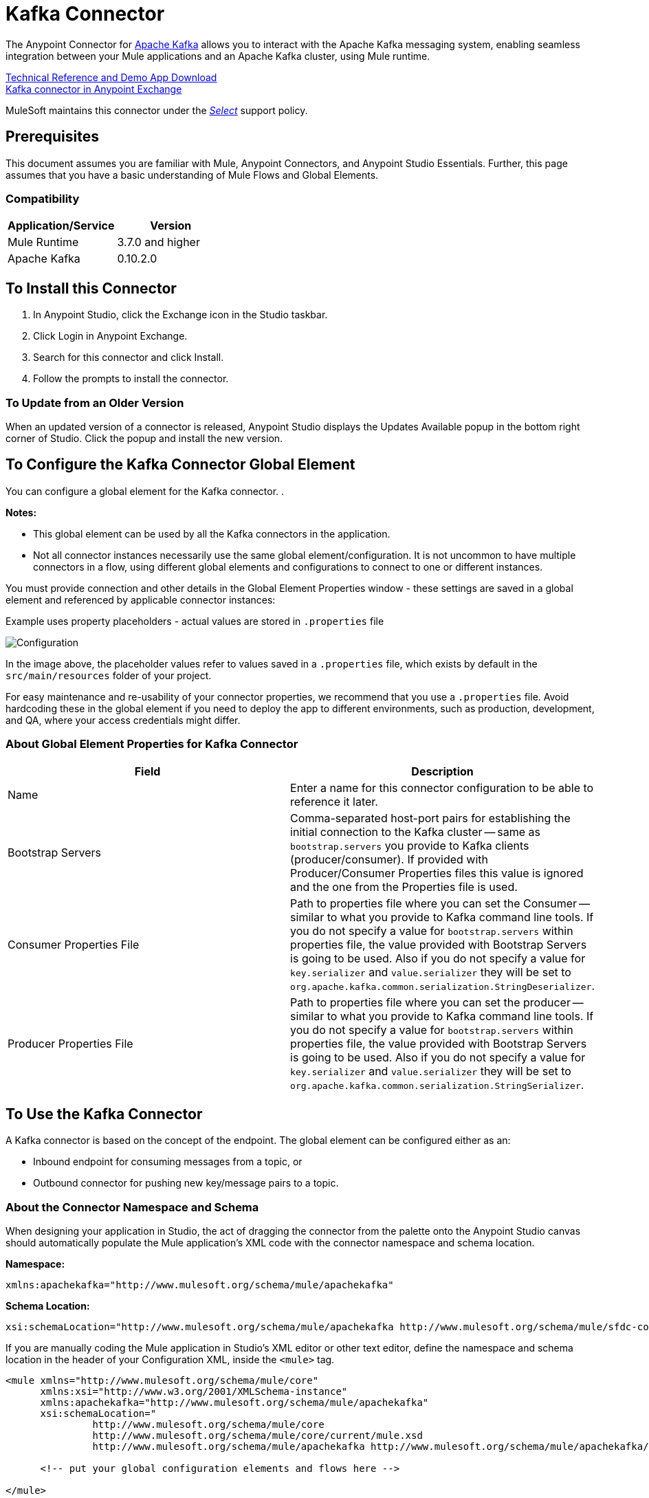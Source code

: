 = Kafka Connector
:keywords: apache kafka connector, user guide, apachekafka, apache kafka
:imagesdir: ./_images

The Anypoint Connector for http://kafka.apache.org/090/documentation.html[Apache Kafka] allows you to interact with the Apache Kafka messaging system, enabling seamless integration between your Mule applications and an Apache Kafka cluster, using Mule runtime.

http://mulesoft.github.io/kafka-connector[Technical Reference and Demo App Download] +
https://www.anypoint.mulesoft.com/exchange/org.mule.modules/mule-module-kafka/[Kafka connector in Anypoint Exchange]

////
link:/release-notes/kafka-connector-release-notes[Kafka Connector Release Notes]
////

MuleSoft maintains this connector under the https://www.mulesoft.com/legal/versioning-back-support-policy#anypoint-connectors[_Select_] support policy.


== Prerequisites

This document assumes you are familiar with Mule, Anypoint Connectors, and Anypoint Studio Essentials. Further, this page assumes that you have a basic understanding of Mule Flows and Global Elements.


=== Compatibility

[width="100%",cols=",",options="header"]
|===
|Application/Service |Version
|Mule Runtime | 3.7.0 and higher
|Apache Kafka | 0.10.2.0
|===

== To Install this Connector

. In Anypoint Studio, click the Exchange icon in the Studio taskbar.
. Click Login in Anypoint Exchange.
. Search for this connector and click Install.
. Follow the prompts to install the connector.

=== To Update from an Older Version

When an updated version of a connector is released, Anypoint Studio displays the Updates Available popup in the bottom right corner of Studio. Click the popup and install the new version.

[[configure]]
== To Configure the Kafka Connector Global Element

You can configure a global element for the Kafka connector. .

*Notes:*

* This global element can be used by all the Kafka connectors in the application.

* Not all connector instances necessarily use the same global element/configuration. It is not uncommon to have multiple connectors in a flow, using different global elements and configurations to connect to one or different instances.


You must provide connection and other details in the Global Element Properties window - these settings are saved in a global element and referenced by applicable connector instances:

.Example uses property placeholders - actual values are stored in `.properties` file
image:kafka-user-manual.png[Configuration]

In the image above, the placeholder values refer to values saved in a `.properties` file, which exists by default in the `src/main/resources` folder of your project.

For easy maintenance and re-usability of your connector properties, we recommend that you use a `.properties` file. Avoid hardcoding these in the global element if you need to deploy the app to different environments, such as production, development, and QA, where your access credentials might differ.

////
For more, see link:/mule-user-guide/v/3.8/deploying-to-multiple-environments[Deploying to Multiple Environments].
////

=== About Global Element Properties for Kafka Connector

[%header,cols="1,1a",frame=topbot]
|===
|Field |Description
|Name | Enter a name for this connector configuration to be able to reference it later.
|Bootstrap Servers| Comma-separated host-port pairs for establishing the initial connection to the Kafka cluster -- same as `bootstrap.servers` you provide to Kafka clients (producer/consumer). If provided with Producer/Consumer Properties files this value is ignored and the one from the Properties file is used.
|Consumer Properties File| Path to properties file where you can set the Consumer -- similar to what you provide to Kafka command line tools. If you do not specify a value for `bootstrap.servers` within properties file, the value provided with Bootstrap Servers is going to be used. Also if you do not specify a value for `key.serializer` and `value.serializer` they will be set to `org.apache.kafka.common.serialization.StringDeserializer`.
|Producer Properties File| Path to properties file where you can set the producer -- similar to what you provide to Kafka command line tools. If you do not specify a value for `bootstrap.servers` within properties file, the value provided with Bootstrap Servers is going to be used. Also if you do not specify a value for `key.serializer` and `value.serializer` they will be set to `org.apache.kafka.common.serialization.StringSerializer`.
|===


== To Use the Kafka Connector

A Kafka connector is based on the concept of the endpoint. The global element can be configured either as an:

* Inbound endpoint for consuming messages from a topic, or
* Outbound connector for pushing new key/message pairs to a topic.

=== About the Connector Namespace and Schema

When designing your application in Studio, the act of dragging the connector from the palette onto the Anypoint Studio canvas should automatically populate the Mule application's XML code with the connector namespace and schema location.


*Namespace:*

[source, xml]
----
xmlns:apachekafka="http://www.mulesoft.org/schema/mule/apachekafka"
----

*Schema Location:*

[source, xml]
----
xsi:schemaLocation="http://www.mulesoft.org/schema/mule/apachekafka http://www.mulesoft.org/schema/mule/sfdc-composite/current/mule-apachekafka.xsd"
----

If you are manually coding the Mule application in Studio's XML editor or other text editor, define the namespace and schema location in the header of your Configuration XML, inside the `<mule>` tag.

[source, xml,linenums]
----
<mule xmlns="http://www.mulesoft.org/schema/mule/core"
      xmlns:xsi="http://www.w3.org/2001/XMLSchema-instance"
      xmlns:apachekafka="http://www.mulesoft.org/schema/mule/apachekafka"
      xsi:schemaLocation="
               http://www.mulesoft.org/schema/mule/core
               http://www.mulesoft.org/schema/mule/core/current/mule.xsd
               http://www.mulesoft.org/schema/mule/apachekafka http://www.mulesoft.org/schema/mule/apachekafka/current/mule-apachekafka.xsd">

      <!-- put your global configuration elements and flows here -->

</mule>
----


=== To Use the Connector in a Mavenized Mule App

If you are coding a Mavenized Mule application, this XML snippet must be included in your `pom.xml` file.

[source,xml,linenums]
----
<dependency>
  <groupId>org.mule.modules</groupId>
  <artifactId>mule-module-kafka</artifactId>
  <version>2.0.1</version>
</dependency>
----

In the `<version>` tags, put the desired version number, the word `RELEASE` for the latest release, or `SNAPSHOT` for the latest available version.

== About Kafka Connector Example Use Cases

The example use case walkthroughs are geared toward Anypoint Studio users. For those writing and configuring the application in XML, jump straight to the example Mule application XML code to
link:#consume-xml[Consume Messages] or link:#publish-xml[Publish Messages] to see how the Kafka global element and the connector are configured in the XML in each use case.

== To Consume Messages from Kafka Topic

See how to use the connector to consume messages from a topic and log each consumed message to console in the following format: "New message arrived: <message>".

. Create a new Mule Project by clicking on File > New > Mule Project.
. With your project open, search the Studio palette for the Kafka connector you should have already installed. Drag and drop a new Apache Kafka connector onto the canvas.
[NOTE]
The Kafka Connector is going to be configured to consume messages from a topic in this case.
. Drag and drop a Logger after the Apache Kafka element to log incoming messages in the console.
+
image:kafka-consumer-raw-flow.png[Unconfigured consumer flow]
+
. Double click the flow's header and rename it `consumer-flow`.
+
image:kafka-consumer-flow-config.png[Consumer flow configuration]
+
. Double click the Apache Kafka connector element, and configure its properties as below.
+
[%header%autowidth.spread]
|===
|Field |Value
|Display Name |Kafka consumer
|Consumer Configuration |"Apache_Kafka__Configuration" (default name of a configuration, or any other configuration that you configured as explained in link:#configure[Configuration] section
|Operation |Consumer
|Topic |`${consumer.topic}`
|Partitions |`${consumer.topic.partitions}`
|===
+
image:kafka-consumer-config.png[Kafka consumer configuration]
+
. Select the logger and set its fields like so:
+
image:kafka-consumer-logger-config.png[Consumer logger configuration]
+
. Enter your valid Apache Kafka properties in `/src/main/app/mule-app.properties` and identify them there using property placeholders:
.. If you configured Kafka global element as explained within the link:#configure[Configure the Kafka Connector Global Element] section then provide values for `config.bootstrapServers`, `config.consumerPropertiesFile` and `config.producerPropertiesFile`.
.. Set `consumer.topic` to the name of an existing topic that you want to consume messages from.
.. Set `consumer.topic.partitions` to the number of partitions that you have set at topic creation for the topic that you want to consume messages from.
. Now you should be ready to deploy the app on Studio's embedded Mule runtime (Run As > Mule Application). When a new message is pushed into the topic you set `consumer.topic` to, you should see it logged in the console.

[[consume-xml]]
=== To Consume Messages from Kafka Topic - XML

Run this Mule application featuring the connector as a consumer using the full XML code that would be generated by the Studio work you did in the previous section:

[source,xml,linenums]
----
<?xml version="1.0" encoding="UTF-8"?>

<mule xmlns:apachekafka="http://www.mulesoft.org/schema/mule/apachekafka"
xmlns="http://www.mulesoft.org/schema/mule/core"
xmlns:doc="http://www.mulesoft.org/schema/mule/documentation"
xmlns:spring="http://www.springframework.org/schema/beans"
xmlns:xsi="http://www.w3.org/2001/XMLSchema-instance"
xsi:schemaLocation="http://www.springframework.org/schema/beans
http://www.springframework.org/schema/beans/spring-beans-current.xsd
http://www.mulesoft.org/schema/mule/core
http://www.mulesoft.org/schema/mule/core/current/mule.xsd
http://www.mulesoft.org/schema/mule/apachekafka
http://www.mulesoft.org/schema/mule/apachekafka/current/mule-apachekafka.xsd">
    <apachekafka:config name="Apache_Kafka__Configuration" bootstrapServers="${config.bootstrapServers}" consumerPropertiesFile="${config.consumerPropertiesFile}" producerPropertiesFile="${config.producerPropertiesFile}" doc:name="Apache Kafka: Configuration"/>
    <flow name="new-projectFlow">
        <apachekafka:consumer config-ref="Apache_Kafka__Configuration" topic="${consumer.topic}" partitions="${consumer.topic.partitions}" doc:name="Kafka consumer"/>
        <logger message="New message arrived: #[payload]" level="INFO" doc:name="Consumed message logger"/>
    </flow>
</mule>
----

== To Publish Messages to a Kafka Topic

Use the connector to publish messages to a topic.

. Create a new Mule Project by clicking on File > New > Mule Project.
. Navigate through the project's structure and double-click on `src/main/app/project-name.xml` and follow the steps below:
. Drag and drop a new HTTP element onto the canvas. This element is going to be the entry point for the flow and will provide data to be sent to the topic.
. Drag and drop a new Apache Kafka element after the HTTP listener.
. Drag and drop a new Set Payload element after Apache Kafka. This Set Payload element is going to set the response to the HTTP request.
+
image:kafka-producer-raw-flow.png[Unconfigured producer flow]
+
. Double click the flow header (blue line) and change the name of the flow to "producer-flow".
+
image:kafka-producer-flow-config.png[Producer flow configuration]
+
. Select the HTTP element.
. Click the plus sign next to the "Connector Configuration" dropdown.
. A pop-up appears, accept the default configurations and click OK.
. Set Path to `push`.
. Set Display Name to `Push http endpoint`.
+
image:kafka-push-http-config.png[Push http configuration]
+
. Select the Apache Kafka connector and set its properties as below:
+
[%header%autowidth.spread]
|===
|Display Name|Kafka producer
|Consumer Configuration |"Apache_Kafka__Configuration" (default name of a configuration, or any other configuration that you configured as explained in link:#configuring[Configuring the Kafka Connector Global Element] section)
|Operation |Producer
|Topic|`#[payload.topic]`
|Key|`#[server.dateTime.getMilliSeconds()]`
|Message|`#[payload.message]`
|===
+
. For the Set Payload element:
.. Set Display Name to `Set push response`
.. Set Value to `Message successfully sent.`
+
image:kafka-producer-response-config.png[Producer response configuration]
+
. Now we have to provide values for placeholders.
. Open `/src/main/app/mule-app.properties` and provide values for following properties:
.. If you configured the Kafka global element as explained within the link:#configure[Configuration section] then provide values for `config.bootstrapServers`, `config.consumerPropertiesFile` and `config.producerPropertiesFile`
. Now you can deploy the app. (Run As > Mule Application)
. To trigger the flow and push a message to a topic, use an HTTP client app and send a POST request with content-type "application/x-www-form-urlencoded" and body in urlencoded format to `localhost:8081/push`. The request should contain values for topic and message.

You can use the following CURL command:

`curl -X POST -d "topic=<topic-name-to-send-to>" -d "message=<message to push>" localhost:8081/push`

You can use the other example app defined in <<Consume Messages from Kafka Topic,Consume Messages from Kafka Topic>> example to consume the messages you are producing, and test that everything works.


[[publish-xml]]
=== To Publish Messages to Kafka Topic - XML

Run this application featuring the connector as a message publisher using the full XML code that would be generated by the Studio work you did in the previous section:

[source,xml,linenums]
----
<?xml version="1.0" encoding="UTF-8"?>

<mule xmlns:http="http://www.mulesoft.org/schema/mule/http" xmlns:apachekafka="http://www.mulesoft.org/schema/mule/apachekafka"
xmlns="http://www.mulesoft.org/schema/mule/core"
xmlns:doc="http://www.mulesoft.org/schema/mule/documentation"
xmlns:spring="http://www.springframework.org/schema/beans"
xmlns:xsi="http://www.w3.org/2001/XMLSchema-instance"
xsi:schemaLocation="http://www.springframework.org/schema/beans
http://www.springframework.org/schema/beans/spring-beans-current.xsd
http://www.mulesoft.org/schema/mule/core
http://www.mulesoft.org/schema/mule/core/current/mule.xsd
http://www.mulesoft.org/schema/mule/apachekafka
http://www.mulesoft.org/schema/mule/apachekafka/current/mule-apachekafka.xsd
http://www.mulesoft.org/schema/mule/http
http://www.mulesoft.org/schema/mule/http/current/mule-http.xsd">
    <apachekafka:config name="Apache_Kafka__Configuration" bootstrapServers="${config.bootstrapServers}" consumerPropertiesFile="${config.consumerPropertiesFile}" producerPropertiesFile="${config.producerPropertiesFile}" doc:name="Apache Kafka: Configuration"/>
    <http:listener-config name="HTTP_Listener_Configuration" host="0.0.0.0" port="8081" doc:name="HTTP Listener Configuration"/>
    <flow name="producer-flow">
        <http:listener config-ref="HTTP_Listener_Configuration" path="/push" doc:name="Push http endpoint"/>
        <apachekafka:producer config-ref="Apache_Kafka__Configuration" topic="#[payload.topic]" key="#[server.dateTime.getMilliSeconds()]" message="#[payload.message]" doc:name="Apache Kafka"/>
        <set-payload value="Message successfully sent." doc:name="Set push response"/>
    </flow>
</mule>
----

== To Configure Kafka to Use Kerberos

. Download and install Kerberos KDC and Zookeeper.
+
After installing, ensure you have the following principals `zookeeper/localhost@LOCALHOST` and `kafka/localhost@LOCALHOST`. This is an example for localhost and realm LOCALHOST depending on your KDC it might differ in the last part for `localhost@LOCALHOST`. You need to have the associated keytab files saved  so that you can they can be accessed by the processes that are started for Zookeeper and Kafka.
+
. Start Kafka server. This assumes you have downloaded Kafka server and KAFKA_HOME represents home directory for that server.
. Create the zookeeper_server_jaas.conf file under KAFKA_HOME/config with the following content:
+
[source,code,linenums]
----
Server {
  com.sun.security.auth.module.Krb5LoginModule required
  useKeyTab=true
  useTicketCache=true
  storeKey=true
  debug=true
  keyTab=PATH_TO_ZOOKEEPER_KEYTAB/zookeeper.keytab"
  principal="zookeeper/localhost@LOCALHOST";
};
----
+
Replace PATH_TO_ZOOKEEPER_KEYTAB with the correct folder path above and in the code blocks that follow.
+
In the default configuration it is very important to use `Server` as an identifier for your configuration.
+
. Create the kafka_server_jaas.conf file under KAFKA_HOME/config with the following content:
+
[source,code,linenums]
----
KafkaServer {
  com.sun.security.auth.module.Krb5LoginModule required
  useKeyTab=true
  storeKey=true
  debug=true
  keyTab="PATH_TO_ZOOKEEPER_KEYTAB/kafka.keytab"
  principal="kafka/localhost@LOCALHOST";
};

// Zookeeper client authentication
Client {
    com.sun.security.auth.module.Krb5LoginModule required
    useKeyTab=true
    storeKey=true
    debug=true
    keyTab=”PATH_TO_ZOOKEEPER_KEYTAB/kafka.keytab"
    principal="kafka/localhost@LOCALHOST";
};
----
+
In the default configuration it is very important to use `KafkaServer` and `Client` as identifiers for your configurations. `KafkaServer` is used to authenticate Kafka clients and `Client` is used to self authenticate against Zookeeper.
+
. Add these two properties to `zookeeper.properties` under `KAFKA_HOME/config`:
+
[source,code,linenums]
----
authProvider.1=org.apache.zookeeper.server.auth.SASLAuthenticationProvider
requireClientAuthScheme=sasl
----
+
These are enabled in Kerberos authentication of the Kafka broker against the Zookeeper server.
+
.  Add the following properties to `server.properties` under `KAFKA_HOME/config`:
+
[source,code,linenums]
----
listeners=PLAINTEXT://:9092,SASL_PLAINTEXT://localhost:9093
sasl.enabled.mechanisms=GSSAPI
sasl.kerberos.service.name=kafka
----
+
These tell the kafka broker to create one channel on port 9093 that requires Kerberos authentication.
+
.  Open a new terminal and change directory to `KAFKA_HOME/bin`.
.  To start Zookeeper you have to set an environment variable KAFKA_OPTS with the following value:
+
[source,code]
----
-Djava.security.krb5.conf=<path_to_krb_config>/krb5.conf -Djava.security.auth.login.config=../config/kafka_server_jaas.conf
----
+
For example:
+
[source,code]
----
export KAFKA_OPTS="-Djava.security.krb5.conf=../config/krb5.conf -Djava.security.auth.login.config=../config/kafka_server_jaas.conf”
----
+
The krb5.conf file contains Kerberos configuration information, including the locations of KDCs and admin servers for the Kerberos realms of interest. Under Linux you can usually find it under /etc/krb5.conf.
+
. Start zookeeper by running `./zookeeper-server-start(.sh/bat) ../config/zookeeper.properties`.
. Open a new terminal and change directory to KAFKA_HOME/bin.
. Start Kafka broker by running:
+
[source,code]
----
./kafka-server-start(.sh/bat) ../config/server.properties
----
+
You should see no errors in the console.
+
. Configure the connector. To connect to Kafka from within the connector, set the bootstrap servers to point to localhost:9093 and put the following properties in consumer.properties and producer.properties along with other properties that you usually put in those files.
+
[source,code,linenums]
----
security.protocol=SASL_PLAINTEXT
sasl.mechanism=GSSAPI
sasl.jaas.config=com.sun.security.auth.module.Krb5LoginModule required \
      useKeyTab=true \
      storeKey=true  \
      debug=true \
      keyTab="PATH_TO_ZOOKEEPER_KEYTAB/kafka.keytab" \
      principal="kafka/localhost@LOCALHOST";
sasl.kerberos.service.name=kafka
----

== See Also

* https://help.ubuntu.com/lts/serverguide/kerberos.html[How to install Kerberos on Ubuntu].
* https://web.mit.edu/kerberos/krb5-1.12/doc/admin/conf_files/krb5_conf.html[MIT Kerberos Documentation - krb5.conf].
* https://kafka.apache.org/documentation/#security_sasl[Understand Kafka SASL/Kerberos configuration].
* http://kafka.apache.org/documentation.html[Apache Kafka documentation]
